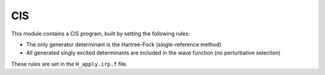===
CIS
===

This module contains a CIS program, built by setting the following rules:

* The only generator determinant is the Hartree-Fock (single-reference method)
* All generated singly excited determinants are included in the wave function (no perturbative
  selection)

These rules are set in the ``H_apply.irp.f`` file.


